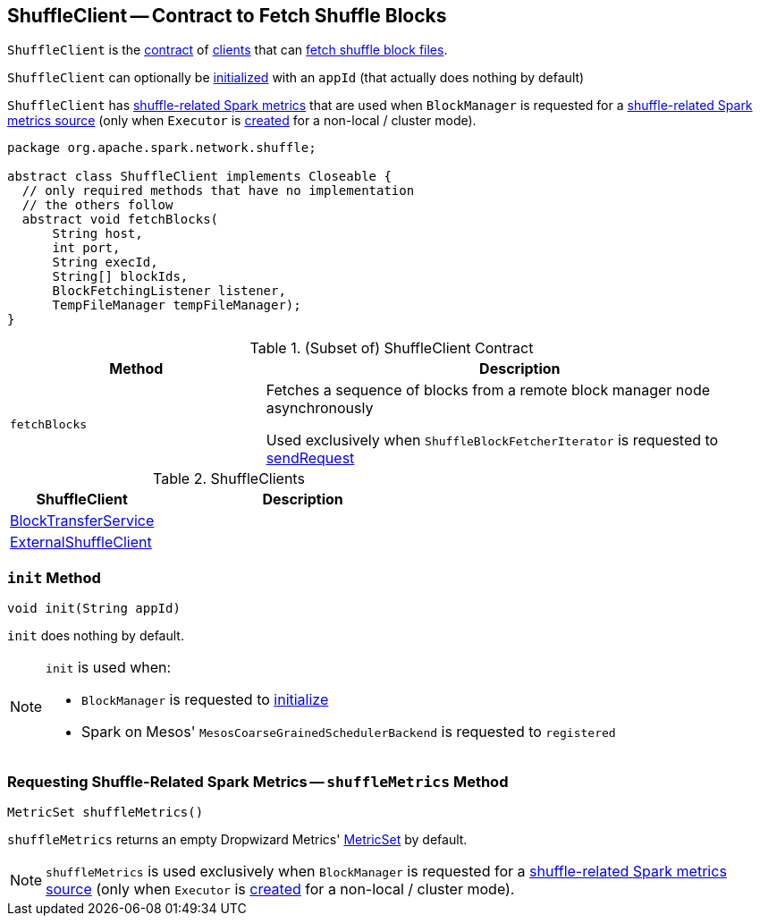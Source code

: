 == [[ShuffleClient]] ShuffleClient -- Contract to Fetch Shuffle Blocks

`ShuffleClient` is the <<contract, contract>> of <<implementations, clients>> that can <<fetchBlocks, fetch shuffle block files>>.

`ShuffleClient` can optionally be <<init, initialized>> with an `appId` (that actually does nothing by default)

`ShuffleClient` has <<shuffleMetrics, shuffle-related Spark metrics>> that are used when `BlockManager` is requested for a xref:ROOT:BlockManager.adoc#shuffleMetricsSource[shuffle-related Spark metrics source] (only when `Executor` is link:spark-Executor.adoc#creating-instance[created] for a non-local / cluster mode).

[[contract]]
[source, java]
----
package org.apache.spark.network.shuffle;

abstract class ShuffleClient implements Closeable {
  // only required methods that have no implementation
  // the others follow
  abstract void fetchBlocks(
      String host,
      int port,
      String execId,
      String[] blockIds,
      BlockFetchingListener listener,
      TempFileManager tempFileManager);
}
----

.(Subset of) ShuffleClient Contract
[cols="1,2",options="header",width="100%"]
|===
| Method
| Description

| `fetchBlocks`
| [[fetchBlocks]] Fetches a sequence of blocks from a remote block manager node asynchronously

Used exclusively when `ShuffleBlockFetcherIterator` is requested to xref:storage:ShuffleBlockFetcherIterator.adoc#sendRequest[sendRequest]
|===

[[implementations]]
.ShuffleClients
[cols="1,2",options="header",width="100%"]
|===
| ShuffleClient
| Description

| link:spark-BlockTransferService.adoc[BlockTransferService]
| [[BlockTransferService]]

| link:spark-ShuffleClient-ExternalShuffleClient.adoc[ExternalShuffleClient]
| [[ExternalShuffleClient]]
|===

=== [[init]] `init` Method

[source, java]
----
void init(String appId)
----

`init` does nothing by default.

[NOTE]
====
`init` is used when:

* `BlockManager` is requested to xref:ROOT:BlockManager.adoc#initialize[initialize]

* Spark on Mesos' `MesosCoarseGrainedSchedulerBackend` is requested to `registered`
====

=== [[shuffleMetrics]] Requesting Shuffle-Related Spark Metrics -- `shuffleMetrics` Method

[source, java]
----
MetricSet shuffleMetrics()
----

`shuffleMetrics` returns an empty Dropwizard Metrics' https://metrics.dropwizard.io/3.1.0/apidocs/com/codahale/metrics/MetricSet.html[MetricSet] by default.

NOTE: `shuffleMetrics` is used exclusively when `BlockManager` is requested for a xref:ROOT:BlockManager.adoc#shuffleMetricsSource[shuffle-related Spark metrics source] (only when `Executor` is link:spark-Executor.adoc#creating-instance[created] for a non-local / cluster mode).
